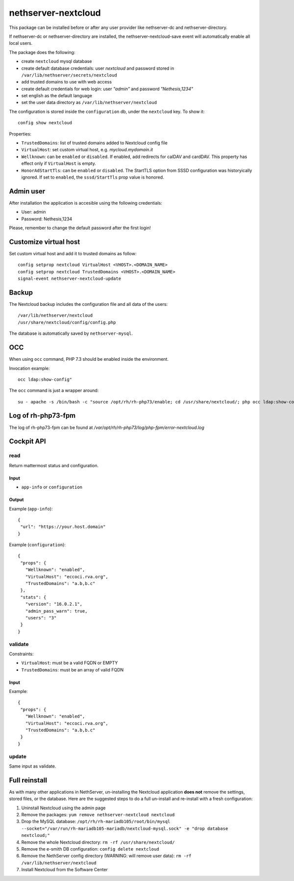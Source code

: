 ====================
nethserver-nextcloud
====================

This package can be installed before or after any user provider like nethserver-dc
and nethserver-directory.

If nethserver-dc or nethserver-directory are installed, the nethserver-nextcloud-save
event will automatically enable all local users.

The package does the following:

* create ``nextcloud`` mysql database
* create default database credentials: user `nextcloud` and password stored in ``/var/lib/nethserver/secrets/nextcloud``
* add trusted domains to use with web access
* create default credentials for web login: user `"admin"` and password `"Nethesis,1234"`
* set english as the default language
* set the user data directory as ``/var/lib/nethserver/nextcloud``

The configuration is stored inside the ``configuration`` db, under the ``nextcloud`` key. To show it: ::

 config show nextcloud

Properties:

* ``TrustedDomains``: list of trusted domains added to Nextcloud config file
* ``VirtualHost``: set custom virtual host, e.g. `mycloud.mydomain.it`
* ``Wellknown``: can be ``enabled`` or ``disabled``. If enabled, add redirects for calDAV and cardDAV.
  This property has effect only if ``VirtualHost`` is empty.
* ``HonorAdStartTls``: can be ``enabled`` or ``disabled``.  The StartTLS option from SSSD
  configuration was historyically ignored. If set to ``enabled``, the ``sssd/StartTls`` prop value
  is honored.


Admin user
==========

After installation the application is accesible using the following credentials:

* User: admin
* Password: Nethesis,1234

Please, remember to change the default password after the first login!

Customize virtual host
======================

Set custom virtual host and add it to trusted domains as follow: ::

 config setprop nextcloud VirtualHost <VHOST>.<DOMAIN_NAME>
 config setprop nextcloud TrustedDomains <VHOST>.<DOMAIN_NAME>
 signal-event nethserver-nextcloud-update


Backup
======

The Nextcloud backup includes the configuration file and all data of the users: ::

 /var/lib/nethserver/nextcloud
 /usr/share/nextcloud/config/config.php

The database is automatically saved by ``nethserver-mysql``.

OCC
===

When using ``occ`` command, PHP 7.3 should be enabled inside the environment.

Invocation example: ::

  occ ldap:show-config"

The ``occ`` command is just a wrapper around: ::

  su - apache -s /bin/bash -c "source /opt/rh/rh-php73/enable; cd /usr/share/nextcloud/; php occ ldap:show-config"

Log of rh-php73-fpm
===================

The log of rh-php73-fpm can be found at `/var/opt/rh/rh-php73/log/php-fpm/error-nextcloud.log`

Cockpit API
===========

read
----

Return mattermost status and configuration.

Input
^^^^^
- ``app-info`` or ``configuration``

Output
^^^^^^

Example (``app-info``): ::

 {
  "url": "https://your.host.domain"
 }

Example (``configuration``): ::

 {
  "props": {
    "Wellknown": "enabled",
    "VirtualHost": "eccoci.rva.org",
    "TrustedDomains": "a.b,b.c"
  },
  "stats": {
    "version": "16.0.2.1",
    "admin_pass_warn": true,
    "users": "3"
  }
 }


validate
--------

Constraints:

- ``VirtualHost``: must be a valid FQDN or EMPTY
- ``TrustedDomains``: must be an array of valid FQDN

Input
^^^^^

Example: ::

 {
  "props": {
    "Wellknown": "enabled",
    "VirtualHost": "eccoci.rva.org",
    "TrustedDomains": "a.b,b.c"
  }
 }


update
------

Same input as validate.

Full reinstall
===============
As with many other applications in NethServer, un-installing the Nextcloud application **does not** remove the settings, stored files, or the database. Here are the suggested steps to do a full un-install and re-install with a fresh configuration:

1. Uninstall Nextcloud using the admin page
2. Remove the packages: ``yum remove nethserver-nextcloud nextcloud``
3. Drop the MySQL database: ``/opt/rh/rh-mariadb105/root/bin/mysql --socket="/var/run/rh-mariadb105-mariadb/nextcloud-mysql.sock" -e "drop database nextcloud;"``
4. Remove the whole Nextcloud directory: ``rm -rf /usr/share/nextcloud/``
5. Remove the e-smith DB configuration: ``config delete nextcloud``
6. Remove the NethServer config directory (WARNING: will remove user data): ``rm -rf /var/lib/nethserver/nextcloud``
7. Install Nextcloud from the Software Center

